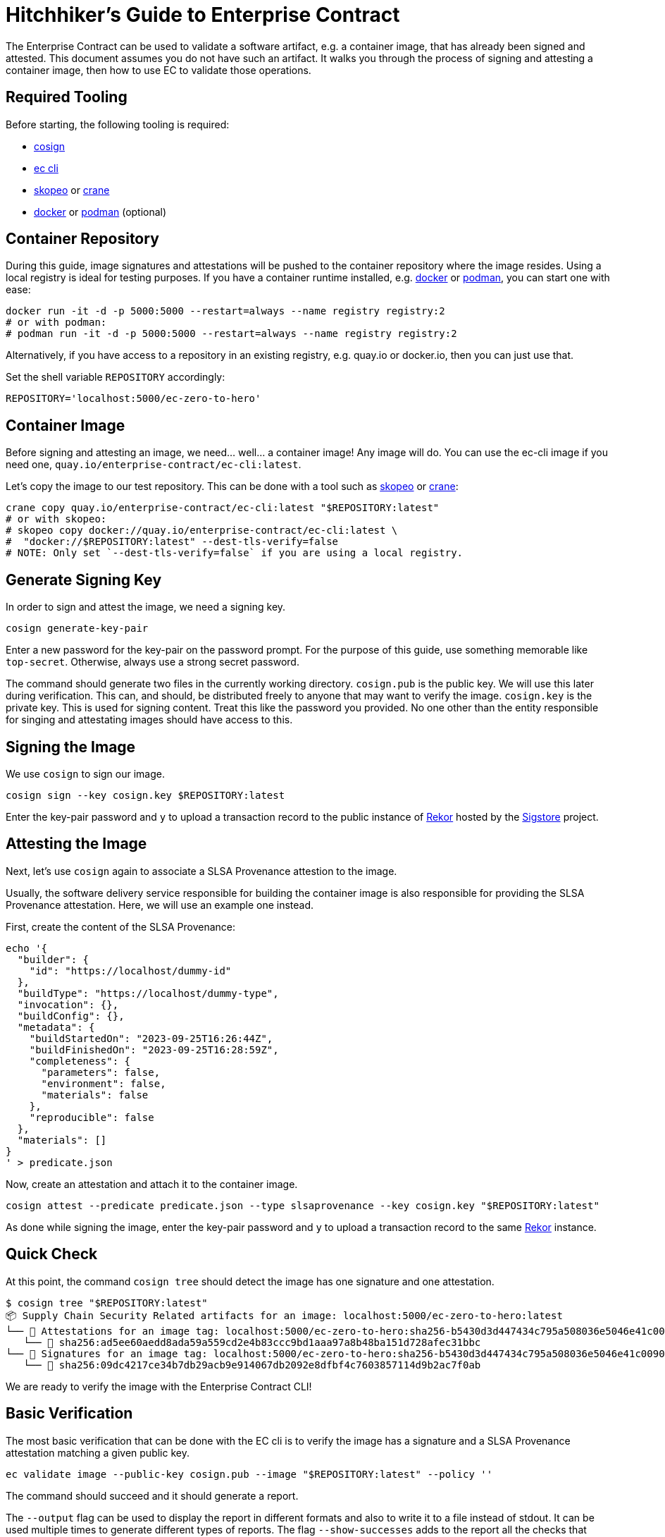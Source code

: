 = Hitchhiker's Guide to Enterprise Contract

The Enterprise Contract can be used to validate a software artifact, e.g. a container image, that
has already been signed and attested. This document assumes you do not have such an artifact. It
walks you through the process of signing and attesting a container image, then how to use EC to
validate those operations.

== Required Tooling

Before starting, the following tooling is required:

* https://github.com/sigstore/cosign#installation[cosign]
* https://enterprisecontract.dev/docs/user-guide/main/cli.html[ec cli]
* https://github.com/containers/skopeo[skopeo] or
  https://github.com/google/go-containerregistry/tree/main/cmd/crane[crane]
* https://docs.docker.com/engine/reference/run/[docker] or https://podman.io/[podman] (optional)

== Container Repository

During this guide, image signatures and attestations will be pushed to the container repository
where the image resides. Using a local registry is ideal for testing purposes. If you have a
container runtime installed, e.g. https://docs.docker.com/engine/reference/run/[docker] or
https://podman.io/[podman], you can start one with ease:

[source, bash]
----
docker run -it -d -p 5000:5000 --restart=always --name registry registry:2
# or with podman:
# podman run -it -d -p 5000:5000 --restart=always --name registry registry:2
----

Alternatively, if you have access to a repository in an existing registry, e.g. quay.io or
docker.io, then you can just use that.

Set the shell variable `REPOSITORY` accordingly:

[source, bash]
----
REPOSITORY='localhost:5000/ec-zero-to-hero'
----

== Container Image

Before signing and attesting an image, we need... well... a container image! Any image will do. You
can use the ec-cli image if you need one, `quay.io/enterprise-contract/ec-cli:latest`.

Let's copy the image to our test repository. This can be done with a tool such as
https://github.com/containers/skopeo[skopeo] or
https://github.com/google/go-containerregistry/tree/main/cmd/crane[crane]:

[source, bash]
----
crane copy quay.io/enterprise-contract/ec-cli:latest "$REPOSITORY:latest"
# or with skopeo:
# skopeo copy docker://quay.io/enterprise-contract/ec-cli:latest \
#  "docker://$REPOSITORY:latest" --dest-tls-verify=false
# NOTE: Only set `--dest-tls-verify=false` if you are using a local registry.
----

== Generate Signing Key

In order to sign and attest the image, we need a signing key.

[source, bash]
----
cosign generate-key-pair
----

Enter a new password for the key-pair on the password prompt. For the purpose of this guide, use
something memorable like `top-secret`. Otherwise, always use a strong secret password.

The command should generate two files in the currently working directory. `cosign.pub` is the public
key. We will use this later during verification. This can, and should, be distributed freely to
anyone that may want to verify the image. `cosign.key` is the private key. This is used for signing
content. Treat this like the password you provided. No one other than the entity responsible for
singing and attestating images should have access to this.

== Signing the Image

We use `cosign` to sign our image.

[source, bash]
----
cosign sign --key cosign.key $REPOSITORY:latest
----

Enter the key-pair password and `y` to upload a transaction record to the public instance of
https://docs.sigstore.dev/logging/overview/[Rekor] hosted by the https://www.sigstore.dev/[Sigstore]
project.

== Attesting the Image

Next, let's use `cosign` again to associate a SLSA Provenance attestion to the image.

Usually, the software delivery service responsible for building the container image is also
responsible for providing the SLSA Provenance attestation. Here, we will use an example one instead.

First, create the content of the SLSA Provenance:

[source, bash]
----
echo '{
  "builder": {
    "id": "https://localhost/dummy-id"
  },
  "buildType": "https://localhost/dummy-type",
  "invocation": {},
  "buildConfig": {},
  "metadata": {
    "buildStartedOn": "2023-09-25T16:26:44Z",
    "buildFinishedOn": "2023-09-25T16:28:59Z",
    "completeness": {
      "parameters": false,
      "environment": false,
      "materials": false
    },
    "reproducible": false
  },
  "materials": []
}
' > predicate.json
----

Now, create an attestation and attach it to the container image.

[source, bash]
----
cosign attest --predicate predicate.json --type slsaprovenance --key cosign.key "$REPOSITORY:latest"
----

As done while signing the image, enter the key-pair password and `y` to upload a transaction record
to the same https://docs.sigstore.dev/logging/overview/[Rekor] instance.

== Quick Check

At this point, the command `cosign tree` should detect the image has one signature and one
attestation.

[source, bash]
----
$ cosign tree "$REPOSITORY:latest"
📦 Supply Chain Security Related artifacts for an image: localhost:5000/ec-zero-to-hero:latest
└── 💾 Attestations for an image tag: localhost:5000/ec-zero-to-hero:sha256-b5430d3d447434c795a508036e5046e41c009039be5b3f656f121c2426500d1e.att
   └── 🍒 sha256:ad5ee60aedd8ada59a559cd2e4b83ccc9bd1aaa97a8b48ba151d728afec31bbc
└── 🔐 Signatures for an image tag: localhost:5000/ec-zero-to-hero:sha256-b5430d3d447434c795a508036e5046e41c009039be5b3f656f121c2426500d1e.sig
   └── 🍒 sha256:09dc4217ce34b7db29acb9e914067db2092e8dfbf4c7603857114d9b2ac7f0ab

----

We are ready to verify the image with the Enterprise Contract CLI!

== Basic Verification

The most basic verification that can be done with the EC cli is to verify the image has a signature
and a SLSA Provenance attestation matching a given public key.

[source, bash]
----
ec validate image --public-key cosign.pub --image "$REPOSITORY:latest" --policy ''
----

The command should succeed and it should generate a report.

The `--output` flag can be used to display the report in different formats and also to write it to a
file instead of stdout. It can be used multiple times to generate different types of reports. The
flag `--show-successes` adds to the report all the checks that succeeded. `--info` displays a little
more information for each check, e.g. the solution for a certain violation.

== Using a policy

In the previous section, we used `--policy ''`. This means no checks other than the basic signature
checks were performed. Let's create a new policy to make things more interesting.

First, we create a new https://www.openpolicyagent.org/docs/latest/policy-language/[rego] file to
define a new policy rule:

[source, bash]
----
echo 'package zero_to_hero

import future.keywords.contains
import future.keywords.if
import future.keywords.in


# METADATA
# title: Builder ID
# description: Verify the SLSA Provenance has the builder.id set to
#   the expected value.
# custom:
#   short_name: builder_id
#   failure_msg: The builder ID %q is not the expected %q
#   solution: >-
#     Ensure the correct build system was used to build the container
#     image.
deny contains result if {
	some attestation in input.attestations
	attestation.statement.predicateType == "https://slsa.dev/provenance/v0.2"

	expected := "https://localhost/dummy-id"
	got := attestation.statement.predicate.builder.id

	expected != got

	result := {
		"code": "zero_to_hero.builder_id",
		"msg": sprintf("The builder ID %q is not expected, %q", [got, expected])
	}
}
' > rules.rego
----

The above contains a single policy rule that ensure the `builder.id` in the SLSA Provenance matches
the expected value.

The `METADATA` comment block is rego's way to specify
https://www.openpolicyagent.org/docs/latest/policy-language/#metadata[annotations] for rules. EC
leverages this in order to provide additional information in its report, see
https://enterprisecontract.dev/docs/ec-policies/authoring.html#_rule_annotations[here].

`input` is a rego object that holds all the information about the image, its signature, and its
attestations. Its contents are defined
https://enterprisecontract.dev/docs/ec-cli/main/policy_input.html[here]. It is also possible to save
this object to a JSON file which is useful when writing new policy rules. To do so, use the
`policy-input` output, e.g. `ec validate image ... --output policy-input`.

Next, we create a policy configuration that uses this rule.

[source, bash]
----
echo "
---
sources:
  - policy:
      - $(pwd)/rules.rego
" > policy.yaml
----

This policy configuration references the rules by file name, which have to be absolute paths. This
is useful for testing and development of rules. Referencing rules in a git repository or in an OCI
registry are better suited for most other use cases. The
https://enterprisecontract.dev/docs/ec-cli/main/configuration.html[docs] on policy configuration
explain this concept further.

Finally, let's use this policy in our validation and also use the previously mentioned flags to
display additional information in the report.

[source, bash]
----
ec validate image --public-key cosign.pub --image "$REPOSITORY:latest" --policy policy.yaml \
    --show-successes --info --output yaml
----

That should succeed and the newly added rule should appear in the list of successes.

If we change the expected value in `rules.rego`, validation should fail and the report should
include a violation, e.g.:

[source, yaml]
----
violations:
  - metadata:
      code: zero_to_hero.builder_id
      description: Verify the SLSA Provenance has the builder.id set to the expected value.
      solution: Ensure the correct build system was used to build the container image.
      title: Builder ID
    msg: The builder ID "https://localhost/dummy-id" is not expected, "https://localhost/not-dummy-id"
----

== Conclusion

I hope you enjoyed this high level overview of the Enterprise Contract. You are now officially an EC
Hero!

By the way, once you are done experimenting, it is a good idea to tear down the local container
registry and remove the cosign key-pair:

[source, bash]
----
docker rm --force registry  # or podman rm --force registry
rm cosign.key cosign.pub
----
